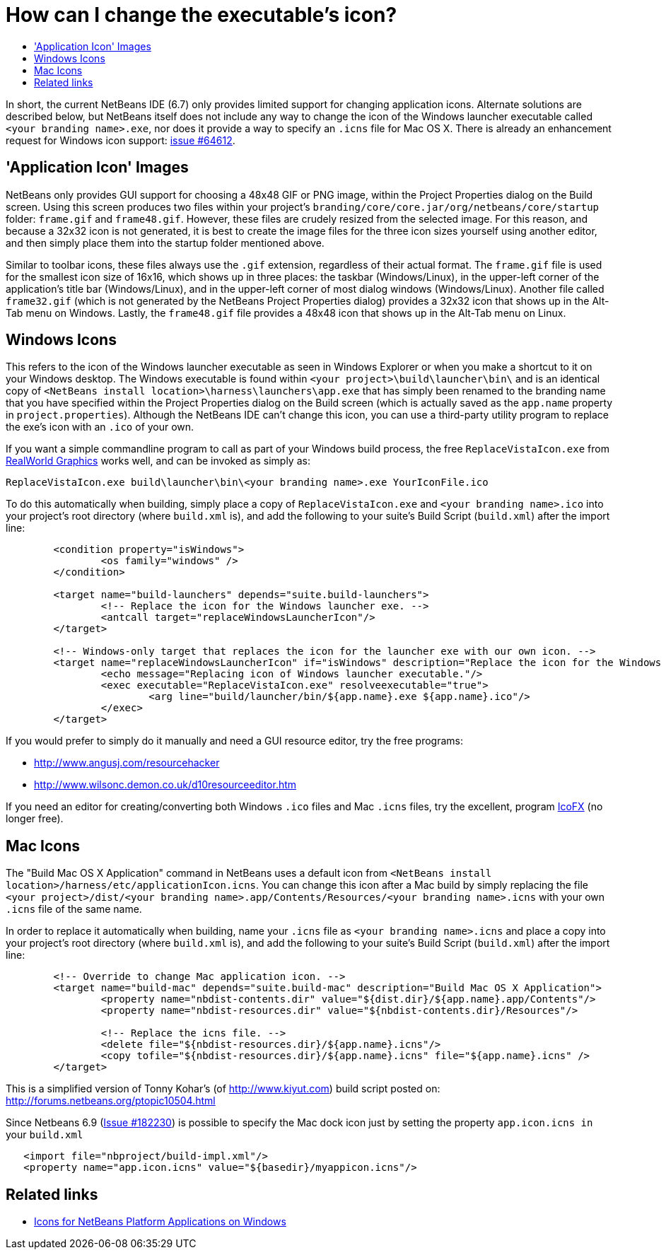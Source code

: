 // 
//     Licensed to the Apache Software Foundation (ASF) under one
//     or more contributor license agreements.  See the NOTICE file
//     distributed with this work for additional information
//     regarding copyright ownership.  The ASF licenses this file
//     to you under the Apache License, Version 2.0 (the
//     "License"); you may not use this file except in compliance
//     with the License.  You may obtain a copy of the License at
// 
//       http://www.apache.org/licenses/LICENSE-2.0
// 
//     Unless required by applicable law or agreed to in writing,
//     software distributed under the License is distributed on an
//     "AS IS" BASIS, WITHOUT WARRANTIES OR CONDITIONS OF ANY
//     KIND, either express or implied.  See the License for the
//     specific language governing permissions and limitations
//     under the License.
//

= How can I change the executable's icon?
:page-layout: wikidev
:page-tags: wiki, devfaq, needsreview
:jbake-status: published
:keywords: Apache NetBeans wiki DevFaqExecutableIcon
:description: Apache NetBeans wiki DevFaqExecutableIcon
:toc: left
:toc-title:
:page-syntax: true
:page-wikidevsection: _window_system
:page-position: 12

In short, the current NetBeans IDE (6.7) only provides limited support for changing application icons. Alternate solutions are described below, but NetBeans itself does not include any way to change the icon of the Windows launcher executable called `<your branding name>.exe`, nor does it provide a way to specify an `.icns` file for Mac OS X. There is already an enhancement request for Windows icon support: link:https://bz.apache.org/netbeans/show_bug.cgi?id=64612[issue #64612].

== 'Application Icon' Images

NetBeans only provides GUI support for choosing a 48x48 GIF or PNG image, within the Project Properties dialog on the Build screen. Using this screen produces two files within your project's `branding/core/core.jar/org/netbeans/core/startup` folder: `frame.gif` and `frame48.gif`. However, these files are crudely resized from the selected image. For this reason, and because a 32x32 icon is not generated, it is best to create the image files for the three icon sizes yourself using another editor, and then simply place them into the startup folder mentioned above.

Similar to toolbar icons, these files always use the `.gif` extension, regardless of their actual format. The `frame.gif` file is used for the smallest icon size of 16x16, which shows up in three places: the taskbar (Windows/Linux), in the upper-left corner of the application's title bar (Windows/Linux), and in the upper-left corner of most dialog windows (Windows/Linux). Another file called `frame32.gif` (which is not generated by the NetBeans Project Properties dialog) provides a 32x32 icon that shows up in the Alt-Tab menu on Windows. Lastly, the `frame48.gif` file provides a 48x48 icon that shows up in the Alt-Tab menu on Linux.

== Windows Icons

This refers to the icon of the Windows launcher executable as seen in Windows Explorer or when you make a shortcut to it on your Windows desktop. The Windows executable is found within `<your project>\build\launcher\bin\` and is an identical copy of `<NetBeans install location>\harness\launchers\app.exe` that has simply been renamed to the branding name that you have specified within the Project Properties dialog on the Build screen (which is actually saved as the `app.name` property in `project.properties`). Although the NetBeans IDE can't change this icon, you can use a third-party utility program to replace the exe's icon with an `.ico` of your own.

If you want a simple commandline program to call as part of your Windows build process, the free `ReplaceVistaIcon.exe` from link:http://www.rw-designer.com/compile-vista-icon[ RealWorld Graphics] works well, and can be invoked as simply as:

[source,java]
----

ReplaceVistaIcon.exe build\launcher\bin\<your branding name>.exe YourIconFile.ico
----

To do this automatically when building, simply place a copy of `ReplaceVistaIcon.exe` and `<your branding name>.ico` into your project's root directory (where `build.xml` is), and add the following to your suite's Build Script (`build.xml`) after the import line:

[source,xml]
----

	<condition property="isWindows">
		<os family="windows" />
	</condition>

	<target name="build-launchers" depends="suite.build-launchers">
		<!-- Replace the icon for the Windows launcher exe. -->
		<antcall target="replaceWindowsLauncherIcon"/>
	</target>

	<!-- Windows-only target that replaces the icon for the launcher exe with our own icon. -->
	<target name="replaceWindowsLauncherIcon" if="isWindows" description="Replace the icon for the Windows launcher exe">
		<echo message="Replacing icon of Windows launcher executable."/>
		<exec executable="ReplaceVistaIcon.exe" resolveexecutable="true">
			<arg line="build/launcher/bin/${app.name}.exe ${app.name}.ico"/>
		</exec>
	</target>
----

If you would prefer to simply do it manually and need a GUI resource editor, try the free programs:

* link:http://www.angusj.com/resourcehacker[http://www.angusj.com/resourcehacker]
* link:http://www.wilsonc.demon.co.uk/d10resourceeditor.htm[http://www.wilsonc.demon.co.uk/d10resourceeditor.htm]

If you need an editor for creating/converting both Windows `.ico` files and Mac `.icns` files, try the excellent, program link:http://icofx.ro/[IcoFX] (no longer free). 

== Mac Icons

The "Build Mac OS X Application" command in NetBeans uses a default icon from `<NetBeans install location>/harness/etc/applicationIcon.icns`.
You can change this icon after a Mac build by simply replacing the file `<your project>/dist/<your branding name>.app/Contents/Resources/<your branding name>.icns` with your own `.icns` file of the same name.

In order to replace it automatically when building, name your `.icns` file as `<your branding name>.icns` and place a copy into your project's root directory (where `build.xml` is), and add the following to your suite's Build Script (`build.xml`) after the import line:

[source,xml]
----

	<!-- Override to change Mac application icon. -->
	<target name="build-mac" depends="suite.build-mac" description="Build Mac OS X Application">
		<property name="nbdist-contents.dir" value="${dist.dir}/${app.name}.app/Contents"/>
		<property name="nbdist-resources.dir" value="${nbdist-contents.dir}/Resources"/>

		<!-- Replace the icns file. -->
		<delete file="${nbdist-resources.dir}/${app.name}.icns"/>
		<copy tofile="${nbdist-resources.dir}/${app.name}.icns" file="${app.name}.icns" />
	</target>
----

This is a simplified version of Tonny Kohar's (of link:http://www.kiyut.com[http://www.kiyut.com]) build script posted on: link:http://forums.netbeans.org/ptopic10504.html[http://forums.netbeans.org/ptopic10504.html]

Since Netbeans 6.9 (link:https://bz.apache.org/netbeans/show_bug.cgi?id=182230+&x=23&y=2[Issue #182230]) is possible to specify the Mac dock icon just by setting the property `app.icon.icns in` your `build.xml`

[source,xml]
----

   <import file="nbproject/build-impl.xml"/>
   <property name="app.icon.icns" value="${basedir}/myappicon.icns"/>
----

== Related links

* xref:front::blogs/geertjan/icons_for_netbeans_platform_applications.adoc[Icons for NetBeans Platform Applications on Windows]
////
== Apache Migration Information

The content in this page was kindly donated by Oracle Corp. to the
Apache Software Foundation.

This page was exported from link:http://wiki.netbeans.org/DevFaqExecutableIcon[http://wiki.netbeans.org/DevFaqExecutableIcon] , 
that was last modified by NetBeans user Jmborer 
on 2015-04-28T11:14:08Z.


*NOTE:* This document was automatically converted to the AsciiDoc format on 2018-02-07, and needs to be reviewed.
////